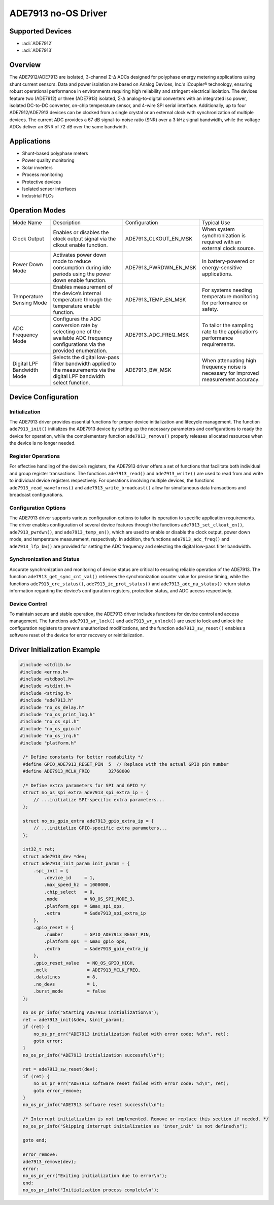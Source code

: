 ADE7913 no-OS Driver
=====================

Supported Devices
------------------

- :adi:`ADE7912`
- :adi:`ADE7913`

Overview
---------

The ADE7912/ADE7913 are isolated, 3-channel Σ-Δ ADCs designed for
polyphase energy metering applications using shunt current sensors. Data
and power isolation are based on Analog Devices, Inc.’s iCoupler®
technology, ensuring robust operational performance in environments
requiring high reliability and stringent electrical isolation. The
devices feature two (ADE7912) or three (ADE7913) isolated, Σ-Δ
analog-to-digital converters with an integrated iso power, isolated
DC-to-DC converter, on-chip temperature sensor, and 4-wire SPI serial
interface. Additionally, up to four ADE7912/ADE7913 devices can be
clocked from a single crystal or an external clock with synchronization
of multiple devices. The current ADC provides a 67 dB signal-to-noise
ratio (SNR) over a 3 kHz signal bandwidth, while the voltage ADCs
deliver an SNR of 72 dB over the same bandwidth.

Applications
-------------

- Shunt-based polyphase meters
- Power quality monitoring
- Solar inverters
- Process monitoring
- Protective devices
- Isolated sensor interfaces
- Industrial PLCs

Operation Modes
----------------

+---------------------+-------------------------+-------------------------+-------------------------------+
| Mode Name           | Description             | Configuration           | Typical Use                   |
+---------------------+-------------------------+-------------------------+-------------------------------+
| Clock Output        | Enables or disables     | ADE7913_CLKOUT_EN_MSK   | When system synchronization   |
|                     | the clock output        |                         | is required with an external  |
|                     | signal via the clkout   |                         | clock source.                 |
|                     | enable function.        |                         |                               |
+---------------------+-------------------------+-------------------------+-------------------------------+
| Power Down Mode     | Activates power down    | ADE7913_PWRDWN_EN_MSK   | In battery-powered or         |
|                     | mode to reduce          |                         | energy-sensitive applications.|
|                     | consumption during      |                         |                               |
|                     | idle periods using      |                         |                               |
|                     | the power down enable   |                         |                               |
|                     | function.               |                         |                               |
+---------------------+-------------------------+-------------------------+-------------------------------+
| Temperature Sensing | Enables measurement     | ADE7913_TEMP_EN_MSK     | For systems needing           |
| Mode                | of the device’s         |                         | temperature monitoring for    |
|                     | internal temperature    |                         | performance or safety.        |
|                     | through the temperature |                         |                               |
|                     | enable function.        |                         |                               |
+---------------------+-------------------------+-------------------------+-------------------------------+
| ADC Frequency Mode  | Configures the ADC      | ADE7913_ADC_FREQ_MSK    | To tailor the sampling rate   |
|                     | conversion rate by      |                         | to the application’s          |
|                     | selecting one of the    |                         | performance requirements.     |
|                     | available ADC frequency |                         |                               |
|                     | configurations via the  |                         |                               |
|                     | provided enumeration.   |                         |                               |
+---------------------+-------------------------+-------------------------+-------------------------------+
| Digital LPF         | Selects the digital     | ADE7913_BW_MSK          | When attenuating high         |
| Bandwidth Mode      | low-pass filter         |                         | frequency noise is necessary  |
|                     | bandwidth applied to    |                         | for improved measurement      |
|                     | the measurements via    |                         | accuracy.                     |
|                     | the digital LPF         |                         |                               |
|                     | bandwidth select        |                         |                               |
|                     | function.               |                         |                               |
+---------------------+-------------------------+-------------------------+-------------------------------+

Device Configuration
---------------------

Initialization
~~~~~~~~~~~~~~~

The ADE7913 driver provides essential functions for proper device
initialization and lifecycle management. The function ``ade7913_init()``
initializes the ADE7913 device by setting up the necessary parameters
and configurations to ready the device for operation, while the
complementary function ``ade7913_remove()`` properly releases allocated
resources when the device is no longer needed.

Register Operations
~~~~~~~~~~~~~~~~~~~

For effective handling of the device’s registers, the ADE7913 driver
offers a set of functions that facilitate both individual and group
register transactions. The functions ``ade7913_read()`` and
``ade7913_write()`` are used to read from and write to individual device
registers respectively. For operations involving multiple devices, the
functions ``ade7913_read_waveforms()`` and ``ade7913_write_broadcast()``
allow for simultaneous data transactions and broadcast configurations.

Configuration Options
~~~~~~~~~~~~~~~~~~~~~

The ADE7913 driver supports various configuration options to tailor its
operation to specific application requirements. The driver enables
configuration of several device features through the functions
``ade7913_set_clkout_en()``, ``ade7913_pwrdwn()``, and
``ade7913_temp_en()``, which are used to enable or disable the clock
output, power down mode, and temperature measurement, respectively. In
addition, the functions ``ade7913_adc_freq()`` and ``ade7913_lfp_bw()``
are provided for setting the ADC frequency and selecting the digital
low-pass filter bandwidth.

Synchronization and Status
~~~~~~~~~~~~~~~~~~~~~~~~~~

Accurate synchronization and monitoring of device status are critical to
ensuring reliable operation of the ADE7913. The function
``ade7913_get_sync_cnt_val()`` retrieves the synchronization counter
value for precise timing, while the functions ``ade7913_crc_status()``,
``ade7913_ic_prot_status()`` and ``ade7913_adc_na_status()`` return
status information regarding the device’s configuration registers,
protection status, and ADC access respectively.

Device Control
~~~~~~~~~~~~~~

To maintain secure and stable operation, the ADE7913 driver includes
functions for device control and access management. The functions
``ade7913_wr_lock()`` and ``ade7913_wr_unlock()`` are used to lock and
unlock the configuration registers to prevent unauthorized
modifications, and the function ``ade7913_sw_reset()`` enables a
software reset of the device for error recovery or reinitialization.

Driver Initialization Example
-----------------------------

.. code-block:: c

   #include <stdlib.h>
   #include <errno.h>
   #include <stdbool.h>
   #include <stdint.h>
   #include <string.h>
   #include "ade7913.h"
   #include "no_os_delay.h"
   #include "no_os_print_log.h"
   #include "no_os_spi.h"
   #include "no_os_gpio.h"
   #include "no_os_irq.h"
   #include "platform.h"

    /* Define constants for better readability */
    #define GPIO_ADE7913_RESET_PIN  5  // Replace with the actual GPIO pin number
    #define ADE7913_MCLK_FREQ       32768000

    /* Define extra parameters for SPI and GPIO */
    struct no_os_spi_extra ade7913_spi_extra_ip = {
        // ...initialize SPI-specific extra parameters...
    };

    struct no_os_gpio_extra ade7913_gpio_extra_ip = {
        // ...initialize GPIO-specific extra parameters...
    };

    int32_t ret;
    struct ade7913_dev *dev;
    struct ade7913_init_param init_param = {
        .spi_init = {
            .device_id     = 1,
            .max_speed_hz  = 1000000,
            .chip_select   = 0,
            .mode          = NO_OS_SPI_MODE_3,
            .platform_ops  = &max_spi_ops,
            .extra         = &ade7913_spi_extra_ip
        },
        .gpio_reset = {
            .number        = GPIO_ADE7913_RESET_PIN,
            .platform_ops  = &max_gpio_ops,
            .extra         = &ade7913_gpio_extra_ip
        },
        .gpio_reset_value   = NO_OS_GPIO_HIGH,
        .mclk               = ADE7913_MCLK_FREQ,
        .datalines          = 8,
        .no_devs            = 1,
        .burst_mode         = false
    };

    no_os_pr_info("Starting ADE7913 initialization\n");
    ret = ade7913_init(&dev, &init_param);
    if (ret) {
        no_os_pr_err("ADE7913 initialization failed with error code: %d\n", ret);
        goto error;
    }
    no_os_pr_info("ADE7913 initialization successful\n");

    ret = ade7913_sw_reset(dev);
    if (ret) {
        no_os_pr_err("ADE7913 software reset failed with error code: %d\n", ret);
        goto error_remove;
    }
    no_os_pr_info("ADE7913 software reset successful\n");

    /* Interrupt initialization is not implemented. Remove or replace this section if needed. */
    no_os_pr_info("Skipping interrupt initialization as 'inter_init' is not defined\n");

    goto end;

    error_remove:
    ade7913_remove(dev);
    error:
    no_os_pr_err("Exiting initialization due to error\n");
    end:
    no_os_pr_info("Initialization process complete\n");

